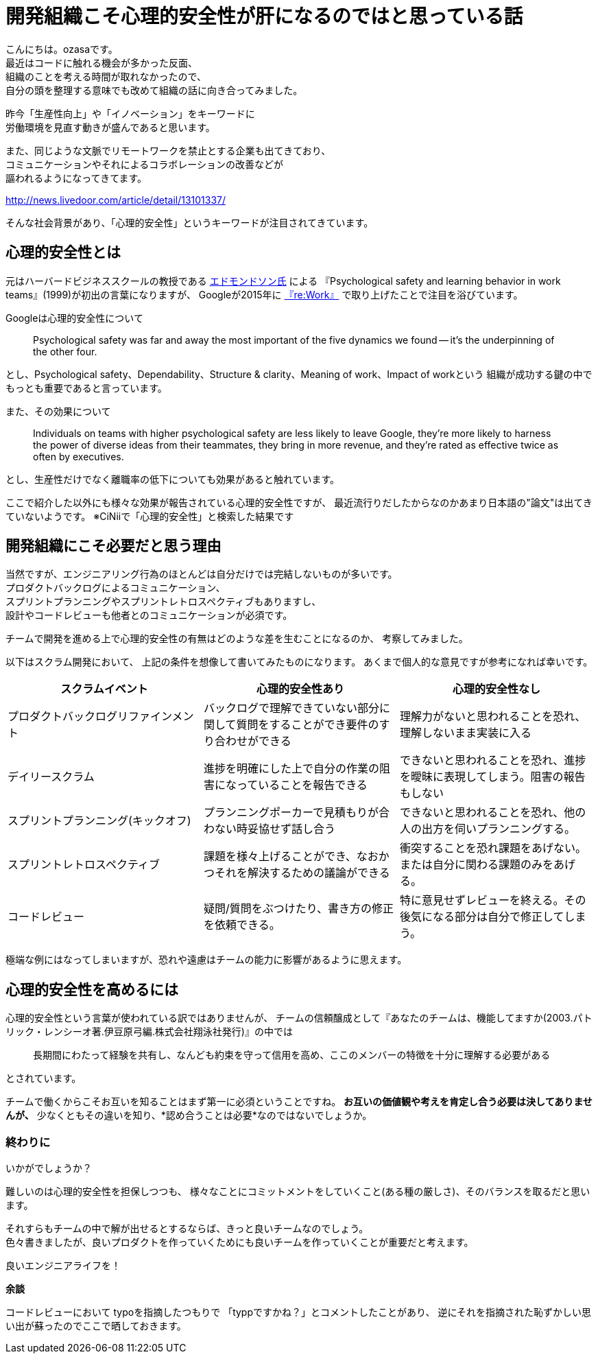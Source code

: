 = 開発組織こそ心理的安全性が肝になるのではと思っている話
:published_at: 2018-04-02
:hp-alt-title: a-story-that-i-think-is-a-psychological-safety-will-be-the-key-to-a-development-organization
:hp-tags: psychological-safety,ozasa,development-organization

こんにちは。ozasaです。 +
最近はコードに触れる機会が多かった反面、 +
組織のことを考える時間が取れなかったので、 +
自分の頭を整理する意味でも改めて組織の話に向き合ってみました。

昨今「生産性向上」や「イノベーション」をキーワードに +
労働環境を見直す動きが盛んであると思います。

また、同じような文脈でリモートワークを禁止とする企業も出てきており、 +
コミュニケーションやそれによるコラボレーションの改善などが +
謳われるようになってきてます。

http://news.livedoor.com/article/detail/13101337/

そんな社会背景があり、「心理的安全性」というキーワードが注目されてきています。

## 心理的安全性とは

元はハーバードビジネススクールの教授である https://www.hbs.edu/faculty/Pages/profile.aspx?facId=6451[エドモンドソン氏] による
『Psychological safety and learning behavior in work teams』(1999)が初出の言葉になりますが、
Googleが2015年に https://rework.withgoogle.com/blog/five-keys-to-a-successful-google-team/[『re:Work』] で取り上げたことで注目を浴びています。


Googleは心理的安全性について

> Psychological safety was far and away the most important of the five dynamics we found -- it’s the underpinning of the other four.

とし、Psychological safety、Dependability、Structure & clarity、Meaning of work、Impact of workという
組織が成功する鍵の中でもっとも重要であると言っています。

また、その効果について

> Individuals on teams with higher psychological safety are less likely to leave Google, they’re more likely to harness the power of diverse ideas from their teammates, they bring in more revenue, and they’re rated as effective twice as often by executives.

とし、生産性だけでなく離職率の低下についても効果があると触れています。

ここで紹介した以外にも様々な効果が報告されている心理的安全性ですが、
最近流行りだしたからなのかあまり日本語の"論文"は出てきていないようです。
※CiNiiで「心理的安全性」と検索した結果です

## 開発組織にこそ必要だと思う理由

当然ですが、エンジニアリング行為のほとんどは自分だけでは完結しないものが多いです。 +
プロダクトバックログによるコミュニケーション、 +
スプリントプランニングやスプリントレトロスペクティブもありますし、 +
設計やコードレビューも他者とのコミュニケーションが必須です。

チームで開発を進める上で心理的安全性の有無はどのような差を生むことになるのか、
考察してみました。

以下はスクラム開発において、
上記の条件を想像して書いてみたものになります。
あくまで個人的な意見ですが参考になれば幸いです。

[options="header"]
|=======================
|スクラムイベント |心理的安全性あり|心理的安全性なし
|プロダクトバックログリファインメント |バックログで理解できていない部分に関して質問をすることができ要件のすり合わせができる    |理解力がないと思われることを恐れ、理解しないまま実装に入る
|デイリースクラム |進捗を明確にした上で自分の作業の阻害になっていることを報告できる    |できないと思われることを恐れ、進捗を曖昧に表現してしまう。阻害の報告もしない
|スプリントプランニング(キックオフ) |プランニングポーカーで見積もりが合わない時妥協せず話し合う    |できないと思われることを恐れ、他の人の出方を伺いプランニングする。
|スプリントレトロスペクティブ  |課題を様々上げることができ、なおかつそれを解決するための議論ができる  | 衝突することを恐れ課題をあげない。または自分に関わる課題のみをあげる。
|コードレビュー |疑問/質問をぶつけたり、書き方の修正を依頼できる。 | 特に意見せずレビューを終える。その後気になる部分は自分で修正してしまう。
|=======================

極端な例にはなってしまいますが、恐れや遠慮はチームの能力に影響があるように思えます。

## 心理的安全性を高めるには

心理的安全性という言葉が使われている訳ではありませんが、
チームの信頼醸成として『あなたのチームは、機能してますか(2003.パトリック・レンシーオ著.伊豆原弓編.株式会社翔泳社発行)』の中では

> 長期間にわたって経験を共有し、なんども約束を守って信用を高め、ここのメンバーの特徴を十分に理解する必要がある

とされています。

チームで働くからこそお互いを知ることはまず第一に必須ということですね。
*お互いの価値観や考えを肯定し合う必要は決してありませんが、*
少なくともその違いを知り、*認め合うことは必要*なのではないでしょうか。

### 終わりに

いかがでしょうか？

難しいのは心理的安全性を担保しつつも、
様々なことにコミットメントをしていくこと(ある種の厳しさ)、そのバランスを取るだと思います。

それすらもチームの中で解が出せるとするならば、きっと良いチームなのでしょう。 +
色々書きましたが、良いプロダクトを作っていくためにも良いチームを作っていくことが重要だと考えます。

良いエンジニアライフを！


*余談*

コードレビューにおいて
typoを指摘したつもりで
「typpですかね？」とコメントしたことがあり、
逆にそれを指摘された恥ずかしい思い出が蘇ったのでここで晒しておきます。
